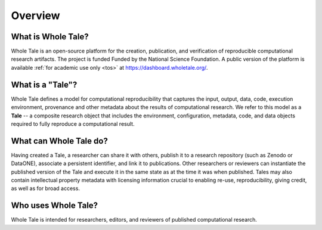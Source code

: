 .. overview:

Overview
========


What is Whole Tale?
-------------------

Whole Tale is an open-source platform for the creation, publication, 
and verification of reproducible computational research artifacts. 
The project is funded Funded by the National Science Foundation. 
A public version of the platform is available :ref:`for academic use only <tos>` at `<https://dashboard.wholetale.org/>`_.


What is a "Tale"?
-----------------

Whole Tale defines a model for computational reproducibility that
captures the input, output, data, code, execution environment, provenance
and other metadata about the results of computational research. We refer
to this model as a **Tale** -- a composite research object that includes
the environment, configuration, metadata, code, and data objects required
to fully reproduce a computational result.

What can Whole Tale do?
-----------------------

Having created a Tale, a researcher can share it with others, publish
it to a research repository (such as Zenodo or DataONE), 
associate a persistent identifier, and link it to publications. Other
researchers or reviewers can instantiate the published version of the Tale
and execute it in the same state as at the time it was when published. 
Tales may also contain intellectual property metadata with licensing 
information crucial to enabling re-use, reproducibility, giving credit, 
as well as for broad access.

Who uses Whole Tale?
--------------------

Whole Tale is intended for researchers, editors, and reviewers of published 
computational research. 
